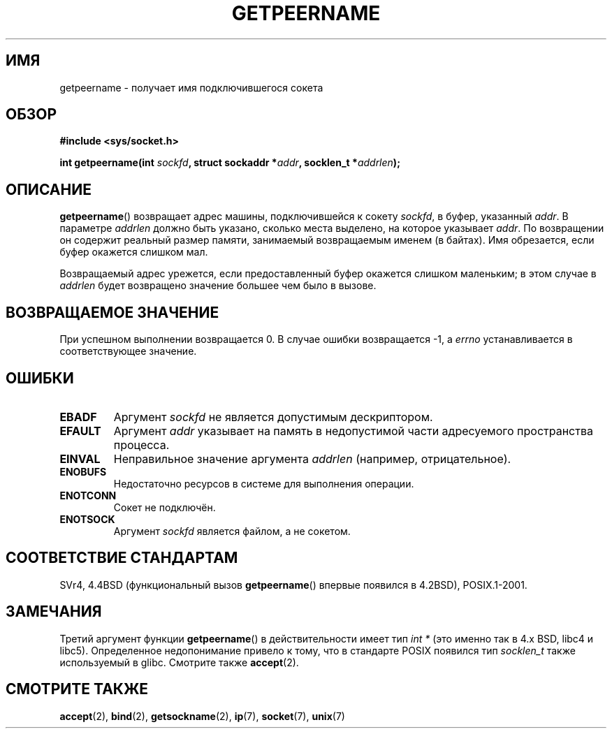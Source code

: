 .\" Copyright (c) 1983, 1991 The Regents of the University of California.
.\" All rights reserved.
.\"
.\" Redistribution and use in source and binary forms, with or without
.\" modification, are permitted provided that the following conditions
.\" are met:
.\" 1. Redistributions of source code must retain the above copyright
.\"    notice, this list of conditions and the following disclaimer.
.\" 2. Redistributions in binary form must reproduce the above copyright
.\"    notice, this list of conditions and the following disclaimer in the
.\"    documentation and/or other materials provided with the distribution.
.\" 3. All advertising materials mentioning features or use of this software
.\"    must display the following acknowledgement:
.\"	This product includes software developed by the University of
.\"	California, Berkeley and its contributors.
.\" 4. Neither the name of the University nor the names of its contributors
.\"    may be used to endorse or promote products derived from this software
.\"    without specific prior written permission.
.\"
.\" THIS SOFTWARE IS PROVIDED BY THE REGENTS AND CONTRIBUTORS ``AS IS'' AND
.\" ANY EXPRESS OR IMPLIED WARRANTIES, INCLUDING, BUT NOT LIMITED TO, THE
.\" IMPLIED WARRANTIES OF MERCHANTABILITY AND FITNESS FOR A PARTICULAR PURPOSE
.\" ARE DISCLAIMED.  IN NO EVENT SHALL THE REGENTS OR CONTRIBUTORS BE LIABLE
.\" FOR ANY DIRECT, INDIRECT, INCIDENTAL, SPECIAL, EXEMPLARY, OR CONSEQUENTIAL
.\" DAMAGES (INCLUDING, BUT NOT LIMITED TO, PROCUREMENT OF SUBSTITUTE GOODS
.\" OR SERVICES; LOSS OF USE, DATA, OR PROFITS; OR BUSINESS INTERRUPTION)
.\" HOWEVER CAUSED AND ON ANY THEORY OF LIABILITY, WHETHER IN CONTRACT, STRICT
.\" LIABILITY, OR TORT (INCLUDING NEGLIGENCE OR OTHERWISE) ARISING IN ANY WAY
.\" OUT OF THE USE OF THIS SOFTWARE, EVEN IF ADVISED OF THE POSSIBILITY OF
.\" SUCH DAMAGE.
.\"
.\"     @(#)getpeername.2	6.5 (Berkeley) 3/10/91
.\"
.\" Modified Sat Jul 24 16:37:50 1993 by Rik Faith <faith@cs.unc.edu>
.\" Modified Thu Jul 30 14:37:50 1993 by Martin Schulze <joey@debian.org>
.\" Modified Sun Mar 28 21:26:46 1999 by Andries Brouwer <aeb@cwi.nl>
.\" Modified 17 Jul 2002, Michael Kerrisk <mtk.manpages@gmail.com>
.\"	Added 'socket' to NAME, so that "man -k socket" will show this page.
.\"
.\"*******************************************************************
.\"
.\" This file was generated with po4a. Translate the source file.
.\"
.\"*******************************************************************
.TH GETPEERNAME 2 2008\-12\-03 Linux "Руководство программиста Linux"
.SH ИМЯ
getpeername \- получает имя подключившегося сокета
.SH ОБЗОР
\fB#include <sys/socket.h>\fP
.sp
\fBint getpeername(int \fP\fIsockfd\fP\fB, struct sockaddr *\fP\fIaddr\fP\fB, socklen_t
*\fP\fIaddrlen\fP\fB);\fP
.SH ОПИСАНИЕ
\fBgetpeername\fP() возвращает адрес машины, подключившейся к сокету \fIsockfd\fP,
в буфер, указанный \fIaddr\fP. В параметре \fIaddrlen\fP должно быть указано,
сколько места выделено, на которое указывает \fIaddr\fP. По возвращении он
содержит реальный размер памяти, занимаемый возвращаемым именем (в
байтах). Имя обрезается, если буфер окажется слишком мал.

Возвращаемый адрес урежется, если предоставленный буфер окажется слишком
маленьким; в этом случае в \fIaddrlen\fP будет возвращено значение большее чем
было в вызове.
.SH "ВОЗВРАЩАЕМОЕ ЗНАЧЕНИЕ"
При успешном выполнении возвращается 0. В случае ошибки возвращается \-1, а
\fIerrno\fP устанавливается в соответствующее значение.
.SH ОШИБКИ
.TP 
\fBEBADF\fP
Аргумент \fIsockfd\fP не является допустимым дескриптором.
.TP 
\fBEFAULT\fP
Аргумент \fIaddr\fP указывает на память в недопустимой части адресуемого
пространства процесса.
.TP 
\fBEINVAL\fP
Неправильное значение аргумента \fIaddrlen\fP (например, отрицательное).
.TP 
\fBENOBUFS\fP
Недостаточно ресурсов в системе для выполнения операции.
.TP 
\fBENOTCONN\fP
Сокет не подключён.
.TP 
\fBENOTSOCK\fP
Аргумент \fIsockfd\fP является файлом, а не сокетом.
.SH "СООТВЕТСТВИЕ СТАНДАРТАМ"
SVr4, 4.4BSD (функциональный вызов \fBgetpeername\fP() впервые появился в
4.2BSD), POSIX.1\-2001.
.SH ЗАМЕЧАНИЯ
Третий аргумент функции \fBgetpeername\fP() в действительности имеет тип \fIint
*\fP (это именно так в 4.x BSD, libc4 и libc5). Определенное недопонимание
привело к тому, что в стандарте POSIX появился тип \fIsocklen_t\fP также
используемый в glibc. Смотрите также \fBaccept\fP(2).
.SH "СМОТРИТЕ ТАКЖЕ"
\fBaccept\fP(2), \fBbind\fP(2), \fBgetsockname\fP(2), \fBip\fP(7), \fBsocket\fP(7),
\fBunix\fP(7)
